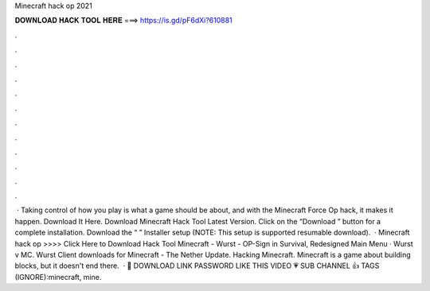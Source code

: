 Minecraft hack op 2021

𝐃𝐎𝐖𝐍𝐋𝐎𝐀𝐃 𝐇𝐀𝐂𝐊 𝐓𝐎𝐎𝐋 𝐇𝐄𝐑𝐄 ===> https://is.gd/pF6dXi?610881

.

.

.

.

.

.

.

.

.

.

.

.

 · Taking control of how you play is what a game should be about, and with the Minecraft Force Op hack, it makes it happen. Download It Here. Download Minecraft Hack Tool Latest Version. Click on the “Download ” button for a complete installation. Download the “ ” Installer setup (NOTE: This setup is supported resumable download).  · Minecraft hack op >>>> Click Here to Download Hack Tool Minecraft - Wurst - OP-Sign in Survival, Redesigned Main Menu · Wurst v MC. Wurst Client downloads for Minecraft - The Nether Update. Hacking Minecraft. Minecraft is a game about building blocks, but it doesn't end there.  · 💾 DOWNLOAD LINK  PASSWORD ️LIKE THIS VIDEO 💗 ️SUB CHANNEL 👍 TAGS (IGNORE):minecraft, mine.